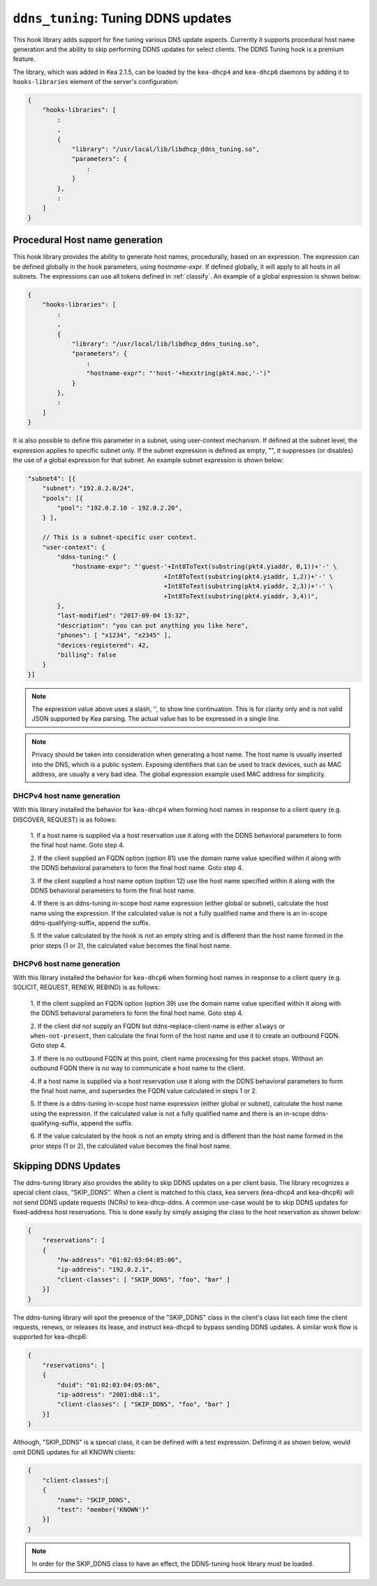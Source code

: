 .. _hooks-ddns-tuning:

``ddns_tuning``: Tuning DDNS updates
====================================

This hook library adds support for fine tuning various DNS update aspects.  Currently it supports procedural host name generation and the ability to
skip performing DDNS updates for select clients. The DDNS Tuning hook
is a premium feature.

The library, which was added in Kea 2.1.5, can be loaded by the ``kea-dhcp4``
and ``kea-dhcp6`` daemons by adding it to ``hooks-libraries`` element of the
server's configuration:

.. code-block:: javascript

    {
        "hooks-libraries": [
            :
            ,
            {
                "library": "/usr/local/lib/libdhcp_ddns_tuning.so",
                "parameters": {
                    :
                }
            },
            :
        ]
    }

Procedural Host name generation
~~~~~~~~~~~~~~~~~~~~~~~~~~~~~~~

This hook library provides the ability to generate host names, procedurally, based on
an expression. The expression can be defined globally in the hook parameters, using
`hostname-expr`. If defined globally, it will apply to all hosts in all subnets. The
expressions can use all tokens defined in :ref:`classify`. An example of a global
expression is shown below:

.. code-block:: javascript

    {
        "hooks-libraries": [
            :
            ,
            {
                "library": "/usr/local/lib/libdhcp_ddns_tuning.so",
                "parameters": {
                    :
                    "hostname-expr": "'host-'+hexstring(pkt4.mac,'-')"
                }
            },
            :
        ]
    }

It is also possible to define this parameter in a subnet, using user-context mechanism.
If defined at the subnet level, the expression applies to specific subnet only. If the
subnet expression is defined as empty, "", it suppresses (or disables) the use of a
global expression for that subnet. An example subnet expression is shown below:

.. code-block:: javascript

    "subnet4": [{
        "subnet": "192.0.2.0/24",
        "pools": [{
            "pool": "192.0.2.10 - 192.0.2.20",
        } ],

        // This is a subnet-specific user context.
        "user-context": {
            "ddns-tuning:" {
                "hostname-expr": "'guest-'+Int8ToText(substring(pkt4.yiaddr, 0,1))+'-' \
                                         +Int8ToText(substring(pkt4.yiaddr, 1,2))+'-' \
                                         +Int8ToText(substring(pkt4.yiaddr, 2,3))+'-' \
                                         +Int8ToText(substring(pkt4.yiaddr, 3,4))",
            },
            "last-modified": "2017-09-04 13:32",
            "description": "you can put anything you like here",
            "phones": [ "x1234", "x2345" ],
            "devices-registered": 42,
            "billing": false
        }
    }]

.. note::

   The expression value above uses a slash, '\', to show line continuation. This is for
   clarity only and is not valid JSON supported by Kea parsing. The actual value has
   to be expressed in a single line.

.. note::

   Privacy should be taken into consideration when generating a host name. The host name
   is usually inserted into the DNS, which is a public system. Exposing identifiers that
   can be used to track devices, such as MAC address, are usually a very bad idea.
   The global expression example used MAC address for simplicity.

DHCPv4 host name generation
---------------------------

With this library installed the behavior for ``kea-dhcp4`` when forming host names in
response to a client query (e.g. DISCOVER, REQUEST) is as follows:

  1. If a host name is supplied via a host reservation use it along with the DDNS
  behavioral parameters to form the final host name. Goto step 4.

  2. If the client supplied an FQDN option (option 81) use the domain name value
  specified within it along with the DDNS behavioral parameters to form the final
  host name. Goto step 4.

  3. If the client supplied a host name option (option 12) use the host name specified
  within it along with the DDNS behavioral parameters to form the final host name.

  4. If there is an ddns-tuning in-scope host name expression (either global or subnet),
  calculate the host name using the expression. If the calculated value is not a fully
  qualified name and there is an in-scope ddns-qualifying-suffix, append the suffix.

  5. If the value calculated by the hook is not an empty string and is different than
  the host name formed in the prior steps (1 or 2), the calculated value becomes the
  final host name.

DHCPv6 host name generation
---------------------------

With this library installed the behavior for ``kea-dhcp6`` when forming host names in
response to a client query (e.g. SOLICIT, REQUEST, RENEW, REBIND) is as follows:

  1. If the client supplied an FQDN option (option 39) use the domain name value
  specified within it along with the DDNS behavioral parameters to form the final
  host name. Goto step 4.

  2. If the client did not supply an FQDN but ddns-replace-client-name is either
  ``always`` or ``when-not-present``, then calculate the final form of the host
  name and use it to create an outbound FQDN. Goto step 4.

  3. If there is no outbound FQDN at this point, client name processing for this
  packet stops. Without an outbound FQDN there is no way to communicate a host
  name to the client.

  4. If a host name is supplied via a host reservation use it along with the DDNS
  behavioral parameters to form the final host name, and supersedes the FQDN value
  calculated in steps 1 or 2.

  5. If there is a ddns-tuning in-scope host name expression (either global or subnet),
  calculate the host name using the expression. If the calculated value is not a fully
  qualified name and there is an in-scope ddns-qualifying-suffix, append the suffix.

  6. If the value calculated by the hook is not an empty string and is different than
  the host name formed in the prior steps (1 or 2), the calculated value becomes the
  final host name.

Skipping DDNS Updates
~~~~~~~~~~~~~~~~~~~~~

The ddns-tuning library also provides the ability to skip DDNS updates on a per
client basis.  The library recognizes a special client class, "SKIP_DDNS".  When a
client is matched to this class, kea servers (kea-dhcp4 and kea-dhcp6) will not
send DDNS update requests (NCRs) to kea-dhcp-ddns.  A common use-case would be
to skip DDNS updates for fixed-address host reservations.  This is done easily by
simply assiging the class to the host reservation as shown below:

.. code-block:: javascript

    {
        "reservations": [
        {
            "hw-address": "01:02:03:04:05:06",
            "ip-address": "192.0.2.1",
            "client-classes": [ "SKIP_DDNS", "foo", "bar" ]
        }]
    }

The ddns-tuning library will spot the presence of the "SKIP_DDNS" class in the
client's class list each time the client requests, renews, or releases its lease,
and instruct kea-dhcp4 to bypass sending DDNS updates.  A similar work flow is
supported for kea-dhcp6:

.. code-block:: javascript

    {
        "reservations": [
        {
            "duid": "01:02:03:04:05:06",
            "ip-address": "2001:db8::1",
            "client-classes": [ "SKIP_DDNS", "foo", "bar" ]
        }]
    }

Although, "SKIP_DDNS" is a special class, it can be defined with a test
expression. Defining it as shown below, would omit DDNS updates for all KNOWN
clients:

.. code-block:: javascript

    {
        "client-classes":[
        {
            "name": "SKIP_DDNS",
            "test": "member('KNOWN')"
        }]
    }

.. note::

    In order for the SKIP_DDNS class to have an effect, the DDNS-tuning hook
    library must be loaded.

